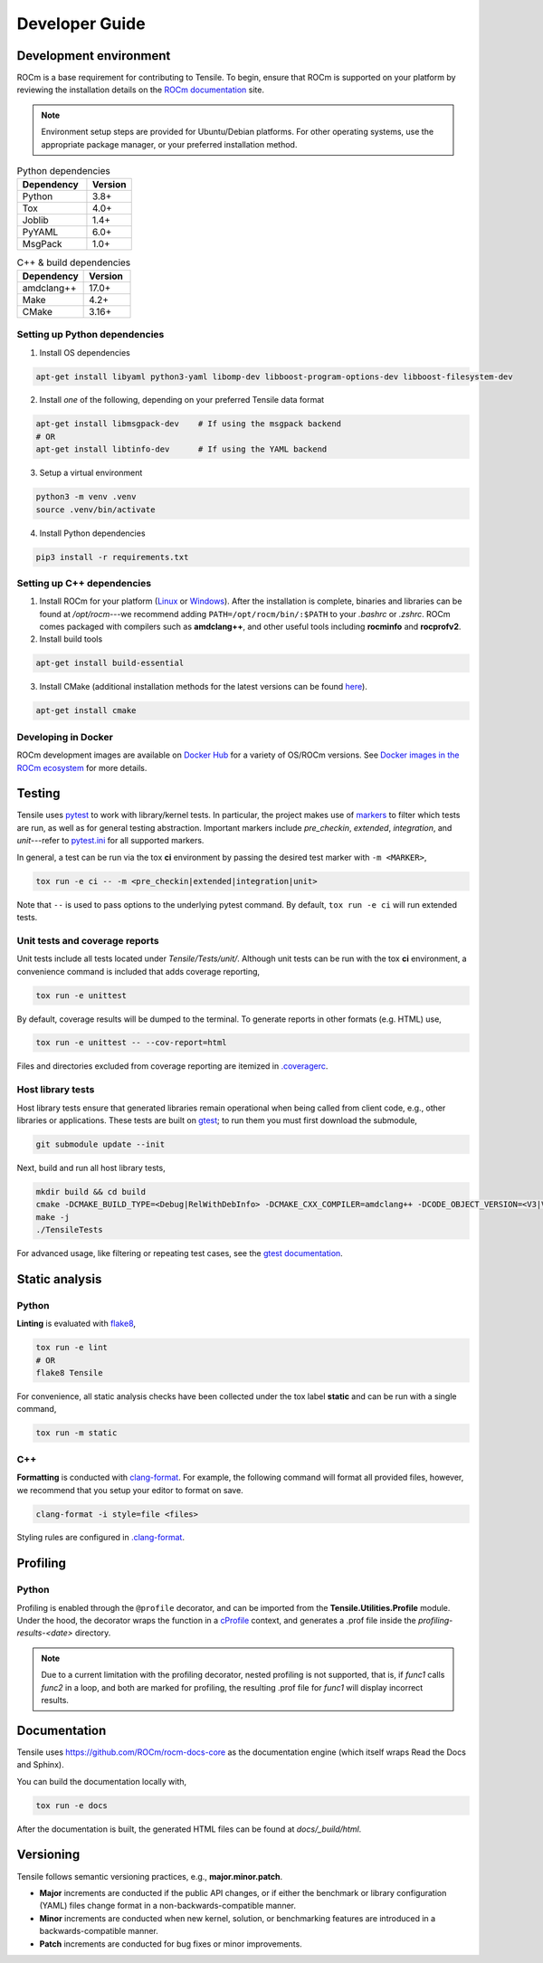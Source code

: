 .. meta::
  :description: Tensile documentation and API reference
  :keywords: Tensile, GEMM, Tensor, ROCm, API, Documentation
.. highlight:: none

.. _developer-guide:

********************************************************************
Developer Guide
********************************************************************

.. _development-environment:

=======================
Development environment
=======================

ROCm is a base requirement for contributing to Tensile. To begin, ensure that ROCm is supported on your platform by reviewing the installation details on the `ROCm documentation <https://rocm.docs.amd.com/>`_ site.

.. note:: 
   Environment setup steps are provided for Ubuntu/Debian platforms. For other operating systems, use the appropriate package manager, or your preferred installation method.


.. table:: Python dependencies
   :widths: grid

   =========== =======
   Dependency  Version
   =========== =======
   Python      3.8+
   Tox         4.0+   
   Joblib      1.4+   
   PyYAML      6.0+   
   MsgPack     1.0+
   =========== =======

.. table:: C++ & build dependencies
   :widths: grid

   ========== =======
   Dependency Version
   ========== =======
   amdclang++ 17.0+  
   Make       4.2+   
   CMake      3.16+  
   ========== =======

------------------------------
Setting up Python dependencies
------------------------------

1. Install OS dependencies

.. code-block:: 

   apt-get install libyaml python3-yaml libomp-dev libboost-program-options-dev libboost-filesystem-dev

2. Install *one* of the following, depending on your preferred Tensile data format

.. code-block::

  apt-get install libmsgpack-dev    # If using the msgpack backend
  # OR
  apt-get install libtinfo-dev      # If using the YAML backend

3. Setup a virtual environment

.. code-block::

   python3 -m venv .venv
   source .venv/bin/activate

4. Install Python dependencies

.. code-block::

   pip3 install -r requirements.txt

---------------------------
Setting up C++ dependencies
---------------------------

1. Install ROCm for your platform (`Linux <https://rocm.docs.amd.com/projects/install-on-linux/en/latest/tutorial/quick-start.html>`_ or `Windows <https://rocm.docs.amd.com/projects/install-on-windows/en/latest/index.html>`_). After the installation is complete, binaries and libraries can be found at */opt/rocm*---we recommend adding ``PATH=/opt/rocm/bin/:$PATH`` to your *.bashrc* or *.zshrc*. ROCm comes packaged with compilers such as **amdclang++**, and other useful tools including **rocminfo** and **rocprofv2**.

2. Install build tools

.. code-block::

   apt-get install build-essential

3. Install CMake (additional installation methods for the latest versions can be found `here <https://cliutils.gitlab.io/modern-cmake/chapters/intro/installing.html>`_).

.. code-block::

   apt-get install cmake

--------------------
Developing in Docker
--------------------

ROCm development images are available on `Docker Hub <https://hub.docker.com/search?q=rocm%2Fdev>`_ for a variety of OS/ROCm versions. See `Docker images in the ROCm ecosystem <https://rocm.docs.amd.com/projects/install-on-linux/en/latest/how-to/docker.html#docker-images-in-the-rocm-ecosystem>`_ for more details.


=======
Testing
=======

Tensile uses `pytest <https://docs.pytest.org/>`_ to work with library/kernel tests. In particular, the project makes use of `markers <https://docs.pytest.org/en/stable/how-to/mark.html>`_ to filter which tests are run, as well as for general testing abstraction. Important markers include *pre_checkin*, *extended*, *integration*, and *unit*---refer to `pytest.ini <https://github.com/ROCm/Tensile/blob/develop/pytest.ini>`_ for all supported markers.

In general, a test can be run via the tox **ci** environment by passing the desired test marker with ``-m <MARKER>``,

.. code-block::

   tox run -e ci -- -m <pre_checkin|extended|integration|unit>

Note that ``--`` is used to pass options to the underlying pytest command. By default, ``tox run -e ci`` will run extended tests.

-------------------------------
Unit tests and coverage reports
-------------------------------

Unit tests include all tests located under *Tensile/Tests/unit/*. Although unit tests can be run with the tox **ci** environment, a convenience command is included that adds coverage reporting,

.. code-block::

   tox run -e unittest

By default, coverage results will be dumped to the terminal. To generate reports in other formats (e.g. HTML) use,

.. code-block::

   tox run -e unittest -- --cov-report=html

Files and directories excluded from coverage reporting are itemized in `.coveragerc <https://github.com/ROCm/Tensile/blob/develop/.coveragerc>`_.

------------------
Host library tests
------------------

Host library tests ensure that generated libraries remain operational when being called from client code, e.g., other libraries or applications. These tests are built on `gtest <https://github.com/google/googletest>`_; to run them you must first download the submodule,

.. code-block::

   git submodule update --init

Next, build and run all host library tests,

.. code-block::

   mkdir build && cd build
   cmake -DCMAKE_BUILD_TYPE=<Debug|RelWithDebInfo> -DCMAKE_CXX_COMPILER=amdclang++ -DCODE_OBJECT_VERSION=<V3|V2> -DTensile_ROOT=<Path to repo>/Tensile ../HostLibraryTests
   make -j
   ./TensileTests

For advanced usage, like filtering or repeating test cases, see the `gtest documentation <https://github.com/google/googletest/blob/main/docs/advanced.md>`_.


===============
Static analysis
===============

------
Python
------

**Linting** is evaluated with `flake8 <https://flake8.pycqa.org/en/latest/>`_,

.. code-block::

   tox run -e lint
   # OR
   flake8 Tensile

For convenience, all static analysis checks have been collected under the tox label **static** and can be run with a single command,

.. code-block::

   tox run -m static

---
C++
---

**Formatting** is conducted with `clang-format <https://clang.llvm.org/docs/ClangFormatStyleOptions.html>`_. For example, the following command will format all provided files, however, we recommend that you setup your editor to format on save.

.. code-block::

   clang-format -i style=file <files>

Styling rules are configured in `.clang-format <https://github.com/ROCm/Tensile/blob/develop/.clang-format>`_.


=========
Profiling
=========

------
Python
------

Profiling is enabled through the ``@profile`` decorator, and can be imported from the **Tensile.Utilities.Profile** module. Under the hood, the decorator wraps the function in a `cProfile <https://docs.python.org/3/library/profile.html#module-cProfile>`_ context, and generates a .prof file inside the *profiling-results-<date>* directory.

.. note::
   Due to a current limitation with the profiling decorator, nested profiling is not supported, that is, if `func1` calls `func2` in a loop, and both are marked for profiling, the resulting .prof file for `func1` will display incorrect results.

=============
Documentation
=============

Tensile uses https://github.com/ROCm/rocm-docs-core as the documentation engine (which itself wraps Read the Docs and Sphinx). 

You can build the documentation locally with,

.. code-block::

   tox run -e docs

After the documentation is built, the generated HTML files can be found at *docs/_build/html*. 

==========
Versioning
==========

Tensile follows semantic versioning practices, e.g., **major.minor.patch**.

* **Major** increments are conducted if the public API changes, or if either the benchmark or library configuration (YAML) files change format in a non-backwards-compatible manner.
* **Minor** increments are conducted when new kernel, solution, or benchmarking features are introduced in a backwards-compatible manner.
* **Patch** increments are conducted for bug fixes or minor improvements.
